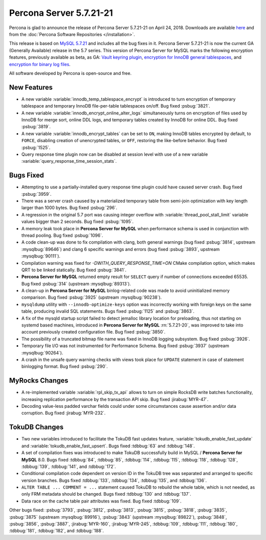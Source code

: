 .. rn:: 5.7.21-21

========================
Percona Server 5.7.21-21
========================

Percona is glad to announce the release of Percona Server 5.7.21-21
on April 24, 2018. Downloads are available `here <http://www.percona.com/downloads/Percona-Server-5.7/Percona-Server-5.7.21-21/>`_ and from the :doc:`Percona Software Repositories </installation>`.

This release is based on `MySQL 5.7.21 <http://dev.mysql.com/doc/relnotes/mysql/5.7/en/news-5-7-21.html>`_ and includes all the bug fixes in it.
Percona Server 5.7.21-21 is now the current GA (Generally Available) release
in the 5.7 series.
This version of Percona Server for MySQL marks the following encryption
features, previously available as beta, as GA: `Vault keyring plugin <https://www.percona.com/doc/percona-server/5.7/management/data_at_rest_encryption.html#id13>`_, `encryption for InnoDB general tablespaces <https://www.percona.com/doc/percona-server/5.7/management/data_at_rest_encryption.html#id7>`_, and `encryption for binary log files <https://www.percona.com/doc/percona-server/5.7/management/data_at_rest_encryption.html#id14>`_.

All software developed by Percona is open-source and free.

New Features
============

* A new variable :variable:`innodb_temp_tablespace_encrypt` is introduced to
  turn encryption of temporary tablespace and temporary InnoDB file-per-table
  tablespaces on/off. Bug fixed :psbug:`3821`.

* A new variable :variable:`innodb_encrypt_online_alter_logs` simultaneously
  turns on encryption of files used by InnoDB for merge sort, online DDL logs,
  and temporary tables created by InnoDB for online DDL. Bug fixed
  :psbug:`3819`.

* A new variable :variable:`innodb_encrypt_tables` can be set to ``ON``, making
  InnoDB tables encrypted by default, to ``FORCE``, disabling creation of
  unencrypted tables, or ``OFF``, restoring the like-before behavior. Bug fixed
  :psbug:`1525`.

* Query response time plugin now can be disabled at session level with use
  of a new variable :variable:`query_response_time_session_stats`.

Bugs Fixed
==========

* Attempting to use a partially-installed query response time plugin could have
  caused server crash. Bug fixed :psbug:`3959`.

* There was a server crash caused by a materialized temporary table from
  semi-join optimization with key length larger than 1000 bytes. Bug fixed
  :psbug:`296`.

* A regression in the original 5.7 port was causing integer overflow with
  :variable:`thread_pool_stall_limit` variable values bigger than 2 seconds.
  Bug fixed :psbug:`1095`.

* A memory leak took place in **Percona Server for MySQL** when performance schema is used
  in conjunction with thread pooling. Bug fixed :psbug:`1096`.

* A code clean-up was done to fix compilation with clang, both general warnings
  (bug fixed :psbug:`3814`, upstream :mysqlbug:`89646`) and clang 6 specific
  warnings and errors (bug fixed :psbug:`3893`, upstream :mysqlbug:`90111`).

* Compilation warning was fixed for `-DWITH_QUERY_RESPONSE_TIME=ON` CMake
  compilation option, which makes QRT to be linked statically. Bug fixed
  :psbug:`3841`.

* **Percona Server for MySQL** returned empty result for ``SELECT`` query if number of
  connections exceeded 65535. Bug fixed :psbug:`314` (upstream
  :mysqlbug:`89313`).

* A clean-up in **Percona Server for MySQL** binlog-related code was made to avoid
  uninitialized memory comparison. Bug fixed :psbug:`3925` (upstream
  :mysqlbug:`90238`).

* ``mysqldump`` utility with ``--innodb-optimize-keys`` option was incorrectly
  working with foreign keys on the same table, producing invalid SQL
  statements. Bugs fixed :psbug:`1125` and :psbug:`3863`.

* A fix of the mysqld startup script failed to detect jemalloc library
  location for preloading, thus not starting on systemd based machines,
  introduced in **Percona Server for MySQL** :rn:`5.7.21-20`, was improved to take into
  account previously created configuration file. Bug fixed :psbug:`3850`.

* The possibility of a truncated bitmap file name was fixed in InnoDB logging
  subsystem. Bug fixed :psbug:`3926`.

* Temporary file I/O was not instrumented for Performance Schema. Bug fixed
  :psbug:`3937` (upstream :mysqlbug:`90264`).

* A crash in the unsafe query warning checks with views took place for
  ``UPDATE`` statement in case of statement binlogging format. Bug fixed
  :psbug:`290`.

MyRocks Changes
===============

* A re-implemented variable :variable:`rpl_skip_tx_api` allows to turn on
  simple RocksDB write batches functionality, increasing replication
  performance by the transaction API skip. Bug fixed :jirabug:`MYR-47`.

* Decoding value-less padded varchar fields could under some circumstances
  cause assertion and/or data corruption. Bug fixed :jirabug:`MYR-232`.

TokuDB Changes
===============

* Two new variables introduced to facilitate the TokuDB fast updates feature,
  :variable:`tokudb_enable_fast_update` and
  :variable:`tokudb_enable_fast_upsert`. Bugs fixed :tdbbug:`63` and
  :tdbbug:`148`.

* A set of compilation fixes was introduced to make TokuDB successfully
  build in MySQL / **Percona Server for MySQL** 8.0. Bugs fixed :tdbbug:`84`,
  :tdbbug:`85`, :tdbbug:`114`, :tdbbug:`115`, :tdbbug:`118`, :tdbbug:`128`,
  :tdbbug:`139`, :tdbbug:`141`, and :tdbbug:`172`.

* Conditional compilation code dependent on version ID in the TokuDB tree was
  separated and arranged to specific version branches. Bugs fixed
  :tdbbug:`133`, :tdbbug:`134`, :tdbbug:`135`, and :tdbbug:`136`.

* ``ALTER TABLE ... COMMENT = ...`` statement caused TokuDB to rebuild the
  whole table, which is not needed, as only FRM metadata should be changed.
  Bugs fixed :tdbbug:`130` and :tdbbug:`137`.

* Data race on the cache table pair attributes was fixed. Bug fixed
  :tdbbug:`109`.

Other bugs fixed: :psbug:`3793`, :psbug:`3812`, :psbug:`3813`, :psbug:`3815`,
:psbug:`3818`, :psbug:`3835`, :psbug:`3875` (upstream :mysqlbug:`89916`),
:psbug:`3843` (upstream :mysqlbug:`89822`), :psbug:`3848`, :psbug:`3856`,
:psbug:`3887`, :jirabug:`MYR-160`, :jirabug:`MYR-245`, :tdbbug:`109`,
:tdbbug:`111`, :tdbbug:`180`, :tdbbug:`181`, :tdbbug:`182`, and :tdbbug:`188`.



